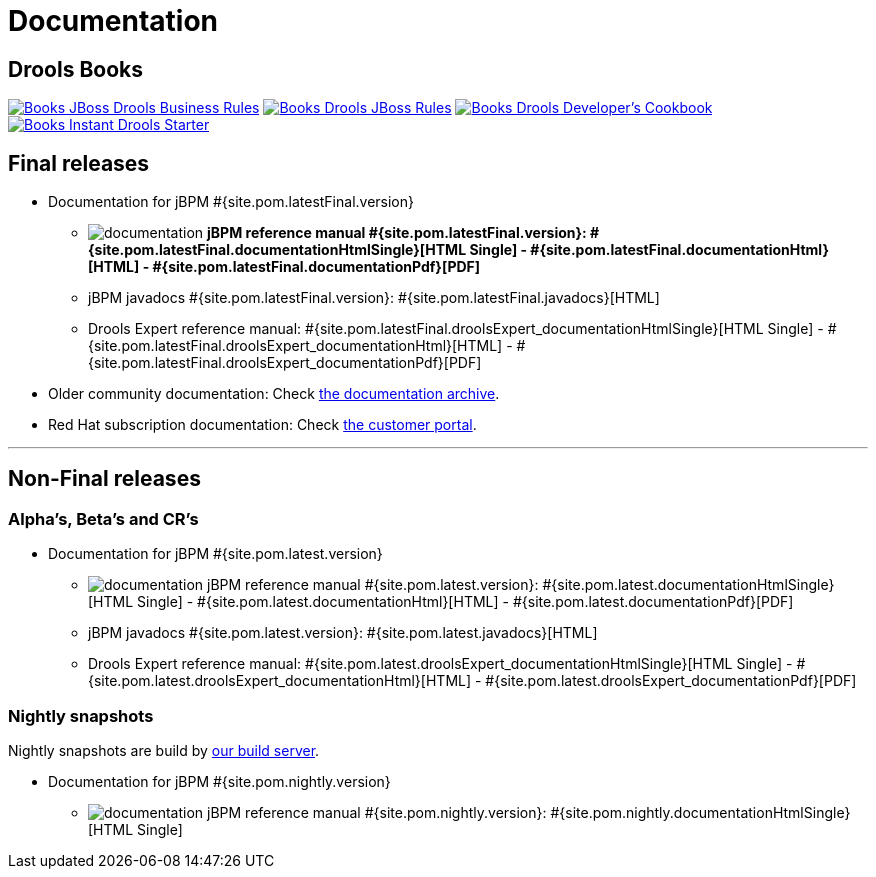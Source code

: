 = Documentation
:awestruct-layout: base
:page-interpolate: true
:showtitle:

== Drools Books

http://www.packtpub.com/jboss-drools-business-rules/book[image:books/Books-JBoss_Drools_Business_Rules.png[]] http://www.packtpub.com/jboss-rules-5-x-developers-guide/book[image:books/Books-Drools_JBoss_Rules.png[]] http://www.packtpub.com/drools-developers-using-jboss-cookbook/book[image:books/Books-Drools_Developer’s_Cookbook.png[]] http://www.packtpub.com/getting-started-with-drools/book[image:books/Books-Instant_Drools_Starter.png[]]

== Final releases

* Documentation for jBPM #{site.pom.latestFinal.version}

** image:documentation.png[] *jBPM reference manual #{site.pom.latestFinal.version}:
#{site.pom.latestFinal.documentationHtmlSingle}[HTML Single] -
#{site.pom.latestFinal.documentationHtml}[HTML] -
#{site.pom.latestFinal.documentationPdf}[PDF]*

** jBPM javadocs #{site.pom.latestFinal.version}:
#{site.pom.latestFinal.javadocs}[HTML]

** Drools Expert reference manual:
#{site.pom.latestFinal.droolsExpert_documentationHtmlSingle}[HTML Single] -
#{site.pom.latestFinal.droolsExpert_documentationHtml}[HTML] -
#{site.pom.latestFinal.droolsExpert_documentationPdf}[PDF]

* Older community documentation: Check http://docs.jboss.org/drools/release/[the documentation archive].

* Red Hat subscription documentation: Check https://access.redhat.com/knowledge/docs/[the customer portal].

'''

== Non-Final releases

=== Alpha's, Beta's and CR's

* Documentation for jBPM #{site.pom.latest.version}

** image:documentation.png[] jBPM reference manual #{site.pom.latest.version}:
#{site.pom.latest.documentationHtmlSingle}[HTML Single] -
#{site.pom.latest.documentationHtml}[HTML] -
#{site.pom.latest.documentationPdf}[PDF]

** jBPM javadocs #{site.pom.latest.version}:
#{site.pom.latest.javadocs}[HTML]

** Drools Expert reference manual:
#{site.pom.latest.droolsExpert_documentationHtmlSingle}[HTML Single] -
#{site.pom.latest.droolsExpert_documentationHtml}[HTML] -
#{site.pom.latest.droolsExpert_documentationPdf}[PDF]

=== Nightly snapshots

Nightly snapshots are build by link:../code/continuousIntegration.html[our build server].

* Documentation for jBPM #{site.pom.nightly.version}

** image:documentation.png[] jBPM reference manual #{site.pom.nightly.version}:
#{site.pom.nightly.documentationHtmlSingle}[HTML Single]
